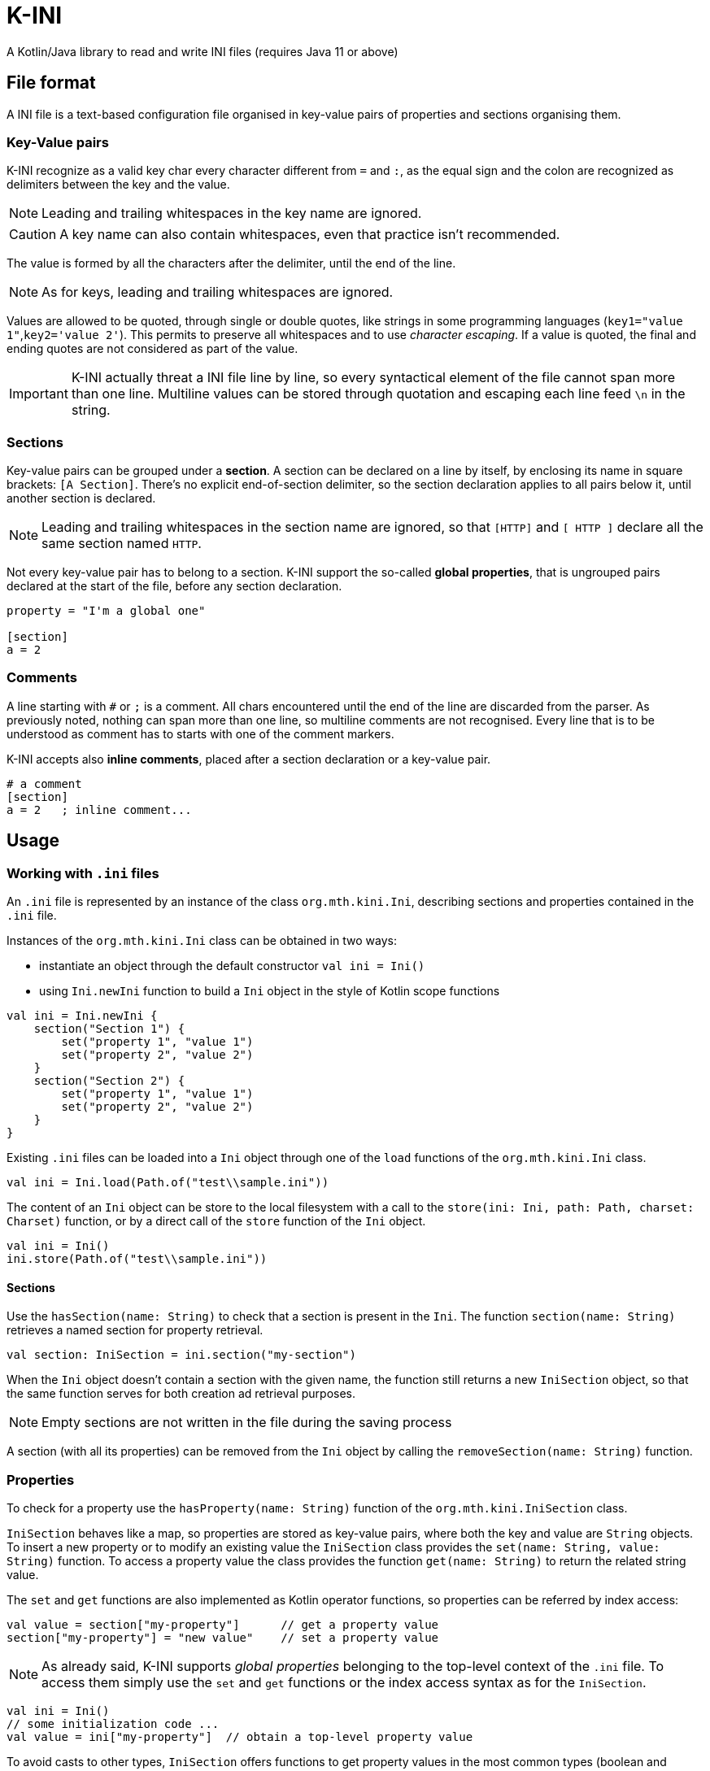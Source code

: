 = K-INI
:source-highlighter: highlight.js

A Kotlin/Java library to read and write INI files (requires Java 11 or above)

== File format

A INI file is a text-based configuration file organised in key-value pairs of properties and sections organising them.

=== Key-Value pairs

K-INI recognize as a valid key char every character different from `=` and `:`, as the equal sign and the colon are recognized as delimiters between the key and the value.

NOTE: Leading and trailing whitespaces in the key name are ignored.

CAUTION: A key name can also contain whitespaces, even that practice isn't recommended.

The value is formed by all the characters after the delimiter, until the end of the line.

NOTE: As for keys, leading and trailing whitespaces are ignored.

Values are allowed to be quoted, through single or double quotes, like strings in some programming languages (`key1="value 1"`,`key2='value 2'`).
This permits to preserve all whitespaces and to use _character escaping_.
If a value is quoted, the final and ending quotes are not considered as part of the value.

IMPORTANT: K-INI actually threat a INI file line by line, so every syntactical element of the file cannot span more than one line.
Multiline values can be stored through quotation and escaping each line feed `\n` in the string.

=== Sections

Key-value pairs can be grouped under a *section*.
A section can be declared on a line by itself, by enclosing its name in square brackets: `[A Section]`.
There's no explicit end-of-section delimiter, so the section declaration applies to all pairs below it, until another section is declared.

NOTE: Leading and trailing whitespaces in the section name are ignored, so that `[HTTP]` and `[ HTTP ]`
declare all the same section named `HTTP`.

Not every key-value pair has to belong to a section.
K-INI support the so-called *global properties*, that is ungrouped pairs declared at the start of the file, before any section declaration.

[source,ini]
----
property = "I'm a global one"

[section]
a = 2
----

=== Comments

A line starting with `#` or `;` is a comment.
All chars encountered until the end of the line are discarded from the parser.
As previously noted, nothing can span more than one line, so multiline comments are not recognised.
Every line that is to be understood as comment has to starts with one of the comment markers.

K-INI accepts also *inline comments*, placed after a section declaration or a key-value pair.

[source,ini]
----
# a comment
[section]
a = 2   ; inline comment...
----

== Usage

=== Working with `.ini` files

An `.ini` file is represented by an instance of the class `org.mth.kini.Ini`, describing sections and properties contained in the `.ini` file.

Instances of the `org.mth.kini.Ini` class can be obtained in two ways:

* instantiate an object through the default constructor `val ini = Ini()`
* using `Ini.newIni` function to build a `Ini` object in the style of Kotlin scope functions

[source,kotlin]
----
val ini = Ini.newIni {
    section("Section 1") {
        set("property 1", "value 1")
        set("property 2", "value 2")
    }
    section("Section 2") {
        set("property 1", "value 1")
        set("property 2", "value 2")
    }
}
----

Existing `.ini` files can be loaded into a `Ini` object through one of the `load` functions of the `org.mth.kini.Ini` class.

[source,kotlin]
----
val ini = Ini.load(Path.of("test\\sample.ini"))
----

The content of an `Ini` object can be store to the local filesystem with a call to the
`store(ini: Ini, path: Path, charset: Charset)` function, or by a direct call of the
`store` function of the `Ini` object.

[source,kotlin]
----
val ini = Ini()
ini.store(Path.of("test\\sample.ini"))
----

==== Sections

Use the `hasSection(name: String)` to check that a section is present in the `Ini`.
The function `section(name: String)` retrieves a named section for property retrieval.

[,kotlin]
----
val section: IniSection = ini.section("my-section")
----

When the `Ini` object doesn't contain a section with the given name, the function still returns a new `IniSection` object, so that the same function serves for both creation ad retrieval purposes.

NOTE: Empty sections are not written in the file during the saving process

A section (with all its properties) can be removed from the `Ini` object by calling the `removeSection(name: String)` function.

=== Properties

To check for a property use the `hasProperty(name: String)` function of the `org.mth.kini.IniSection` class.

`IniSection` behaves like a map, so properties are stored as key-value pairs, where both the key and value are `String` objects.
To insert a new property or to modify an existing value the `IniSection` class provides the
`set(name: String, value: String)` function.
To access a property value the class provides the function `get(name: String)` to return the related string value.

The `set` and `get` functions are also implemented as Kotlin operator functions, so properties can be referred by index access:

[,kotlin]
----
val value = section["my-property"]      // get a property value
section["my-property"] = "new value"    // set a property value
----

NOTE: As already said, K-INI supports _global properties_ belonging to the top-level context of the `.ini` file.
To access them simply use the `set` and `get` functions or the index access syntax as for the `IniSection`.

[,kotlin]
----
val ini = Ini()
// some initialization code ...
val value = ini["my-property"]  // obtain a top-level property value
----

To avoid casts to other types, `IniSection` offers functions to get property values in the most common types (boolean and numerics):

- `getBoolean(name: String)`
- `getShort(name: String)`
- `getInt(name: String)`
- `getLong(name: String)`
- `getDouble(name: String)`
- `getFloat(name: String)`

CAUTION: if the value cannot be parsed into the requested datatype an exception is thrown.

== License

Distributed under the *MIT License*.